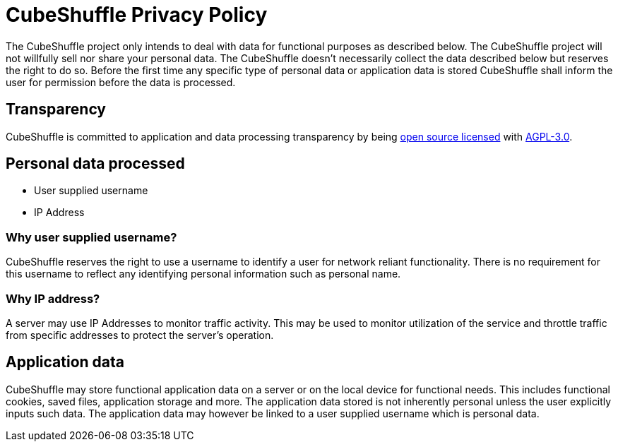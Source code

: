 = CubeShuffle Privacy Policy 

The CubeShuffle project only intends to deal with data for functional purposes as described below.
The CubeShuffle project will not willfully sell nor share your personal data.
The CubeShuffle doesn't necessarily collect the data described below but reserves the right to do so.
Before the first time any specific type of personal data or application data is stored CubeShuffle shall inform the user for permission before the data is processed.

== Transparency

CubeShuffle is committed to application and data processing transparency by being https://github.com/philipborg/CubeShuffle[open source licensed] with https://github.com/philipborg/CubeShuffle/blob/master/LICENSE[AGPL-3.0].

== Personal data processed

* User supplied username
* IP Address

=== Why user supplied username?

CubeShuffle reserves the right to use a username to identify a user for network reliant functionality.
There is no requirement for this username to reflect any identifying personal information such as personal name.

=== Why IP address?

A server may use IP Addresses to monitor traffic activity.
This may be used to monitor utilization of the service and throttle traffic from specific addresses to protect the server's operation.

== Application data

CubeShuffle may store functional application data on a server or on the local device for functional needs. This includes functional cookies, saved files, application storage and more. The application data stored is not inherently personal unless the user explicitly inputs such data. The application data may however be linked to a user supplied username which is personal data.